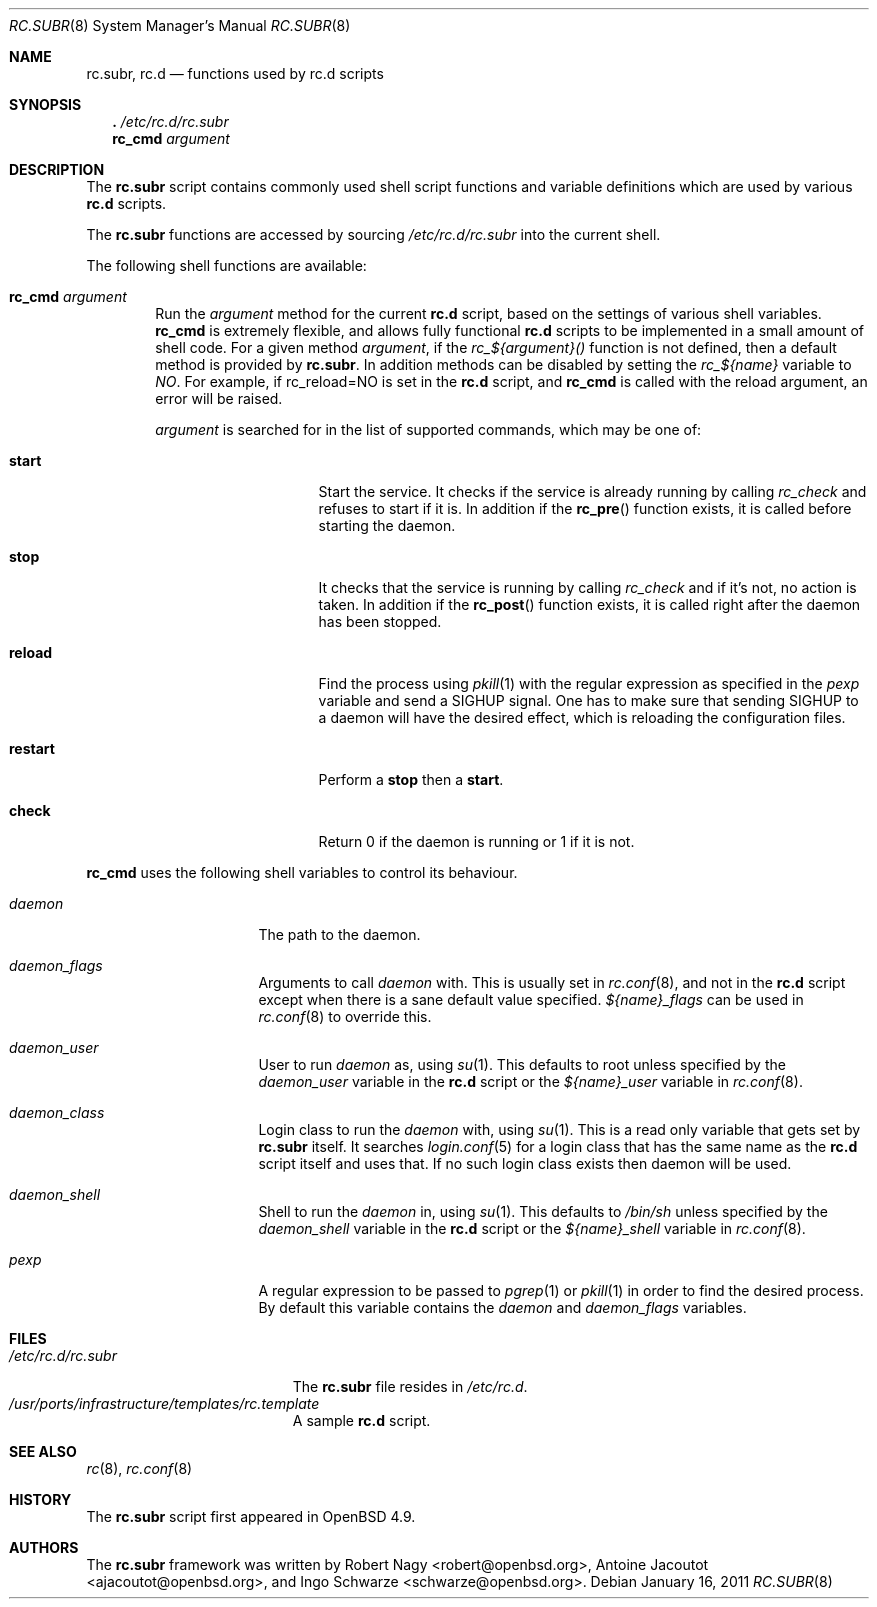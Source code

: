 .\" 	$OpenBSD: rc.subr.8,v 1.3 2011/01/16 13:19:47 jasper Exp $
.\"
.\" Copyright (c) 2010 Robert Nagy and Antoine Jacoutot
.\" All rights reserved.
.\"
.\" Redistribution and use in source and binary forms, with or without
.\" modification, are permitted provided that the following conditions
.\" are met:
.\"
.\" 1. Redistributions of source code must retain the above copyright
.\"    notice, this list of conditions and the following disclaimer.
.\" 2. Redistributions in binary form must reproduce the above copyright
.\"    notice, this list of conditions and the following disclaimer in the
.\"    documentation and/or other materials provided with the distribution.
.\"
.\" THIS SOFTWARE IS PROVIDED BY THE AUTHOR ``AS IS'' AND ANY EXPRESS OR
.\" IMPLIED WARRANTIES, INCLUDING, BUT NOT LIMITED TO, THE IMPLIED WARRANTIES
.\" OF MERCHANTABILITY AND FITNESS FOR A PARTICULAR PURPOSE ARE DISCLAIMED.
.\" IN NO EVENT SHALL THE AUTHOR BE LIABLE FOR ANY DIRECT, INDIRECT,
.\" INCIDENTAL, SPECIAL, EXEMPLARY, OR CONSEQUENTIAL DAMAGES (INCLUDING, BUT
.\" NOT LIMITED TO, PROCUREMENT OF SUBSTITUTE GOODS OR SERVICES; LOSS OF USE,
.\" DATA, OR PROFITS; OR BUSINESS INTERRUPTION) HOWEVER CAUSED AND ON ANY
.\" THEORY OF LIABILITY, WHETHER IN CONTRACT, STRICT LIABILITY, OR TORT
.\" (INCLUDING NEGLIGENCE OR OTHERWISE) ARISING IN ANY WAY OUT OF THE USE OF
.\" THIS SOFTWARE, EVEN IF ADVISED OF THE POSSIBILITY OF SUCH DAMAGE.
.\"
.Dd $Mdocdate: January 16 2011 $
.Dt RC.SUBR 8
.Os
.Sh NAME
.Nm rc.subr ,
.Nm rc.d
.Nd functions used by rc.d scripts
.Sh SYNOPSIS
.Nm .\&
.Pa /etc/rc.d/rc.subr
.Nm rc_cmd
.Ar argument
.Sh DESCRIPTION
The
.Nm
script contains commonly used shell script functions and variable
definitions which are used by various
.Nm rc.d
scripts.
.Pp
The
.Nm
functions are accessed by sourcing
.Pa /etc/rc.d/rc.subr
into the current shell.
.Pp
The following shell functions are available:
.Bl -tag -width 4n
.It Ic rc_cmd Ar argument
Run the
.Ar argument
method for the current
.Nm rc.d
script, based on the settings of various shell variables.
.Ic rc_cmd
is extremely flexible, and allows fully functional
.Nm rc.d
scripts to be implemented in a small amount of shell code.
For a given method
.Ar argument ,
if the
.Ar rc_${argument}()
function is not defined, then a default method is provided by
.Nm rc.subr .
In addition methods can be disabled by setting the
.Ar rc_${name}
variable to
.Ar NO .
For example, if rc_reload=NO is set in the
.Nm rc.d
script, and
.Ic rc_cmd
is called with the reload argument, an error will be raised.
.Pp
.Ar argument
is searched for in the list of supported commands, which may be one
of:
.Bl -tag -width ".Cm restart" -offset indent
.It Cm start
Start the service.
It checks if the service is already running by calling
.Ar rc_check
and refuses to start if it is.
In addition if the
.Fn rc_pre
function exists, it is called before
starting the daemon.
.It Cm stop
It checks that the service is running by calling
.Ar rc_check
and if it's not, no action is taken.
In addition if the
.Fn rc_post
function exists, it is called right
after the daemon has been stopped.
.It Cm reload
Find the process using
.Xr pkill 1
with the regular expression as specified in the
.Ar pexp
variable and send a
.Dv SIGHUP
signal.
One has to make sure that sending
.Dv SIGHUP
to a daemon will have the desired effect,
which is reloading the configuration files.
.It Cm restart
Perform a
.Cm stop
then a
.Cm start .
.It Cm check
Return 0 if the daemon is running or 1 if it is not.
.El
.El
.Pp
.Ic rc_cmd
uses the following shell variables to control its behaviour.
.Bl -tag -width ".Va procname" -offset indent
.It Va daemon
The path to the daemon.
.It Va daemon_flags
Arguments to call
.Va daemon
with.
This is usually set in
.Xr rc.conf 8 ,
and not in the
.Nm rc.d
script except when there is a sane default value specified.
.Ar ${name}_flags
can be used in
.Xr rc.conf 8
to override this.
.It Va daemon_user
User to run
.Va daemon
as, using
.Xr su 1 .
This defaults to root unless specified by the
.Ar daemon_user
variable in the
.Nm rc.d
script or the
.Ar ${name}_user
variable in
.Xr rc.conf 8 .
.It Va daemon_class
Login class to run the
.Va daemon
with, using
.Xr su 1 .
This is a read only variable that gets set by
.Nm rc.subr
itself.
It searches
.Xr login.conf 5
for a login class that has the same name as the
.Nm rc.d
script itself and uses that.
If no such login class exists then daemon will be used.
.It Va daemon_shell
Shell to run the
.Va daemon
in, using
.Xr su 1 .
This defaults to
.Pa /bin/sh
unless specified by the
.Ar daemon_shell
variable in the
.Nm rc.d
script or the
.Ar ${name}_shell
variable in
.Xr rc.conf 8 .
.It Va pexp
A regular expression to be passed to
.Xr pgrep 1
or
.Xr pkill 1
in order to find the desired process.
By default this variable contains the
.Va daemon
and
.Va daemon_flags
variables.
.El
.Sh FILES
.Bl -tag -width ".Pa /etc/rc.d/rc.subr" -compact
.It Pa /etc/rc.d/rc.subr
The
.Nm
file resides in
.Pa /etc/rc.d .
.It Pa /usr/ports/infrastructure/templates/rc.template
A sample
.Nm rc.d
script.
.El
.Sh SEE ALSO
.Xr rc 8 ,
.Xr rc.conf 8
.Sh HISTORY
The
.Nm
script
first appeared in
.Ox 4.9 .
.Sh AUTHORS
.An -nosplit
The
.Nm rc.subr
framework was written by
.An Robert Nagy Aq robert@openbsd.org ,
.An Antoine Jacoutot Aq ajacoutot@openbsd.org ,
and
.An Ingo Schwarze Aq schwarze@openbsd.org .

